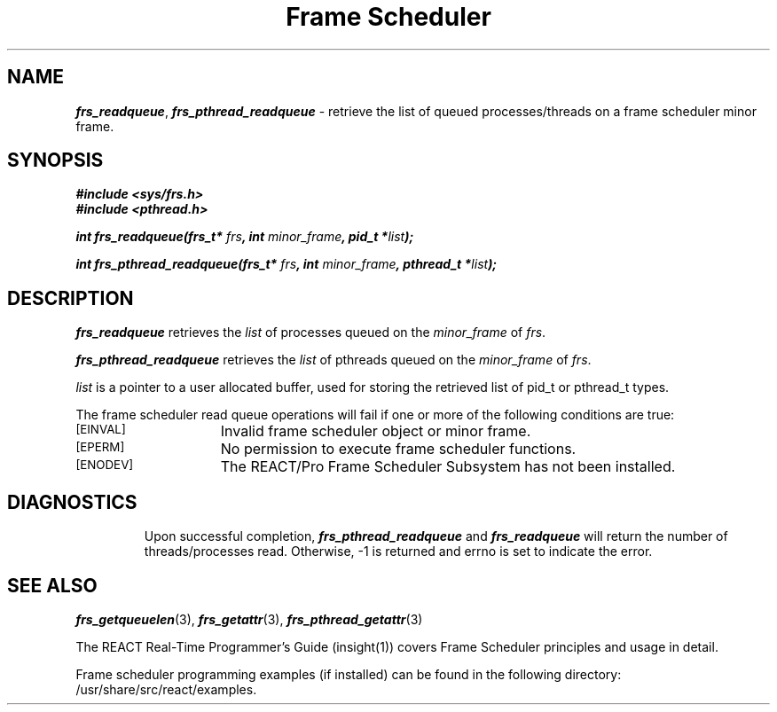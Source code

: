 '\"macro stdmacro
.TH "Frame Scheduler" 3
.SH NAME
\f4frs_readqueue\f1, \f4frs_pthread_readqueue\f1 \- retrieve the list of queued processes/threads on a frame scheduler minor frame.
.SH SYNOPSIS
\f4#include <sys/frs.h>\f1
.br
\f4#include <pthread.h>\f1
.P
\f4int frs_readqueue(frs_t* \f2frs\fP, int \f2minor_frame\fP, pid_t *\f2list\fP);\f1
.P
\f4int frs_pthread_readqueue(frs_t* \f2frs\fP, int \f2minor_frame\fP, pthread_t *\f2list\fP);\f1
.fi
.SH DESCRIPTION
\f4frs_readqueue\fP retrieves the \f2list\fP of processes queued on the
\f2minor_frame\fP of \f2frs\fP.
.P
\f4frs_pthread_readqueue\fP retrieves the \f2list\fP of pthreads queued on the
\f2minor_frame\fP of \f2frs\fP.
.P
\f2list\fP is a pointer to a user allocated buffer, used for storing the
retrieved list of pid_t or pthread_t types.
.P
The frame scheduler read queue operations will fail if one or more of
the following conditions are true:
.TP 15
.SM
\%[EINVAL]
Invalid frame scheduler object or minor frame.
.TP 15
.SM
\%[EPERM]
No permission to execute frame scheduler functions.
.TP 15
.SM
\%[ENODEV]
The REACT/Pro Frame Scheduler Subsystem has not been installed.
.TP 15
.SM
.SH "DIAGNOSTICS"
Upon successful completion, \f4frs_pthread_readqueue\fP and \f4frs_readqueue\fP
will return the number of threads/processes read.
Otherwise, -1 is returned and errno is set to indicate the error.
.SH "SEE ALSO"
\f4frs_getqueuelen\f1(3),
\f4frs_getattr\f1(3),
\f4frs_pthread_getattr\f1(3)
.P
The REACT Real-Time Programmer's Guide (insight(1)) covers Frame Scheduler
principles and usage in detail.
.P
Frame scheduler programming examples (if installed) can be found in the
following directory: /usr/share/src/react/examples.
